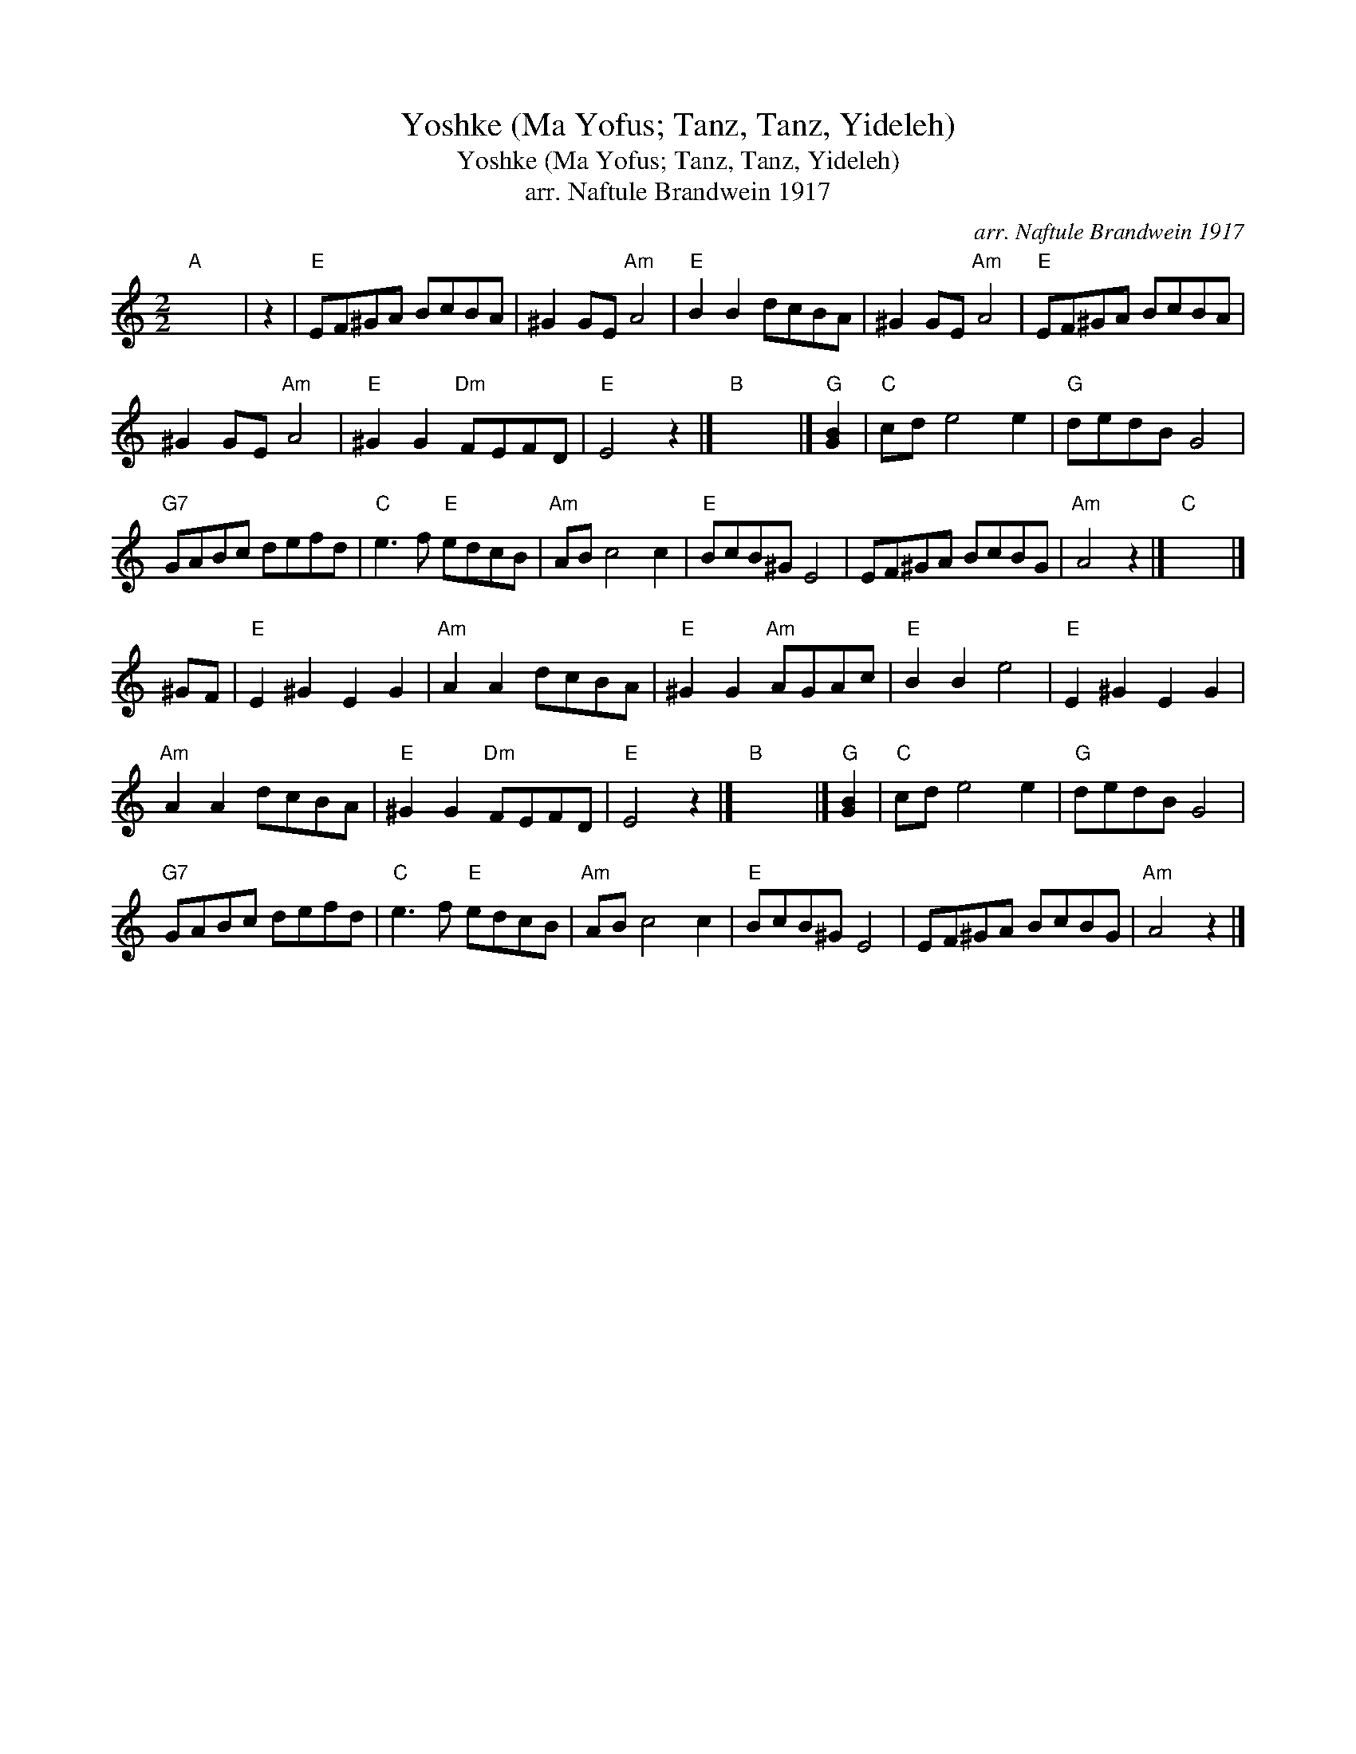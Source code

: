 X:1
T:Yoshke (Ma Yofus; Tanz, Tanz, Yideleh)
T:Yoshke (Ma Yofus; Tanz, Tanz, Yideleh)
T:arr. Naftule Brandwein 1917
C:arr. Naftule Brandwein 1917
L:1/8
M:2/2
K:C
V:1 treble 
V:1
"A" x8 | z2 |"E" EF^GA BcBA | ^G2 GE"Am" A4 |"E" B2 B2 dcBA | ^G2 GE"Am" A4 |"E" EF^GA BcBA | %7
 ^G2 GE"Am" A4 |"E" ^G2 G2"Dm" FEFD |"E" E4 z2 |]"B" x8 |]"G" [GB]2 |"C" cd e4 e2 |"G" dedB G4 | %14
"G7" GABc defd |"C" e3 f"E" edcB |"Am" AB c4 c2 |"E" BcB^G E4 | EF^GA BcBG |"Am" A4 z2 |]"C" x8 |] %21
 ^GF |"E" E2 ^G2 E2 G2 |"Am" A2 A2 dcBA |"E" ^G2 G2"Am" AGAc |"E" B2 B2 e4 |"E" E2 ^G2 E2 G2 | %27
"Am" A2 A2 dcBA |"E" ^G2 G2"Dm" FEFD |"E" E4 z2 |]"B" x8 |]"G" [GB]2 |"C" cd e4 e2 |"G" dedB G4 | %34
"G7" GABc defd |"C" e3 f"E" edcB |"Am" AB c4 c2 |"E" BcB^G E4 | EF^GA BcBG |"Am" A4 z2 |] %40


